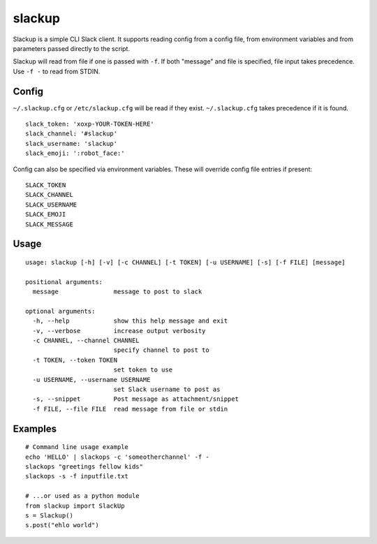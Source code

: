 *******
slackup
*******

Slackup is a simple CLI Slack client.
It supports reading config from a config file, from environment variables and from parameters passed directly to the script.

Slackup will read from file if one is passed with ``-f``. If both "message" and file is specified, file input takes precedence. Use ``-f -`` to read from STDIN.

======
Config
======
``~/.slackup.cfg`` or ``/etc/slackup.cfg`` will be read if they exist. ``~/.slackup.cfg`` takes precedence if it is found.

::

    slack_token: 'xoxp-YOUR-TOKEN-HERE'
    slack_channel: '#slackup'
    slack_username: 'slackup'
    slack_emoji: ':robot_face:'

Config can also be specified via environment variables. These will override config file entries if present:

::

    SLACK_TOKEN
    SLACK_CHANNEL
    SLACK_USERNAME
    SLACK_EMOJI
    SLACK_MESSAGE


=====
Usage
=====
::

    usage: slackup [-h] [-v] [-c CHANNEL] [-t TOKEN] [-u USERNAME] [-s] [-f FILE] [message]
    
    positional arguments:
      message               message to post to slack
    
    optional arguments:
      -h, --help            show this help message and exit
      -v, --verbose         increase output verbosity
      -c CHANNEL, --channel CHANNEL
                            specify channel to post to
      -t TOKEN, --token TOKEN
                            set token to use
      -u USERNAME, --username USERNAME
                            set Slack username to post as
      -s, --snippet         Post message as attachment/snippet
      -f FILE, --file FILE  read message from file or stdin


========
Examples
========
::

    # Command line usage example
    echo 'HELLO' | slackops -c 'someotherchannel' -f -
    slackops "greetings fellow kids"
    slackops -s -f inputfile.txt

    # ...or used as a python module
    from slackup import SlackUp
    s = Slackup()
    s.post("ehlo world")
